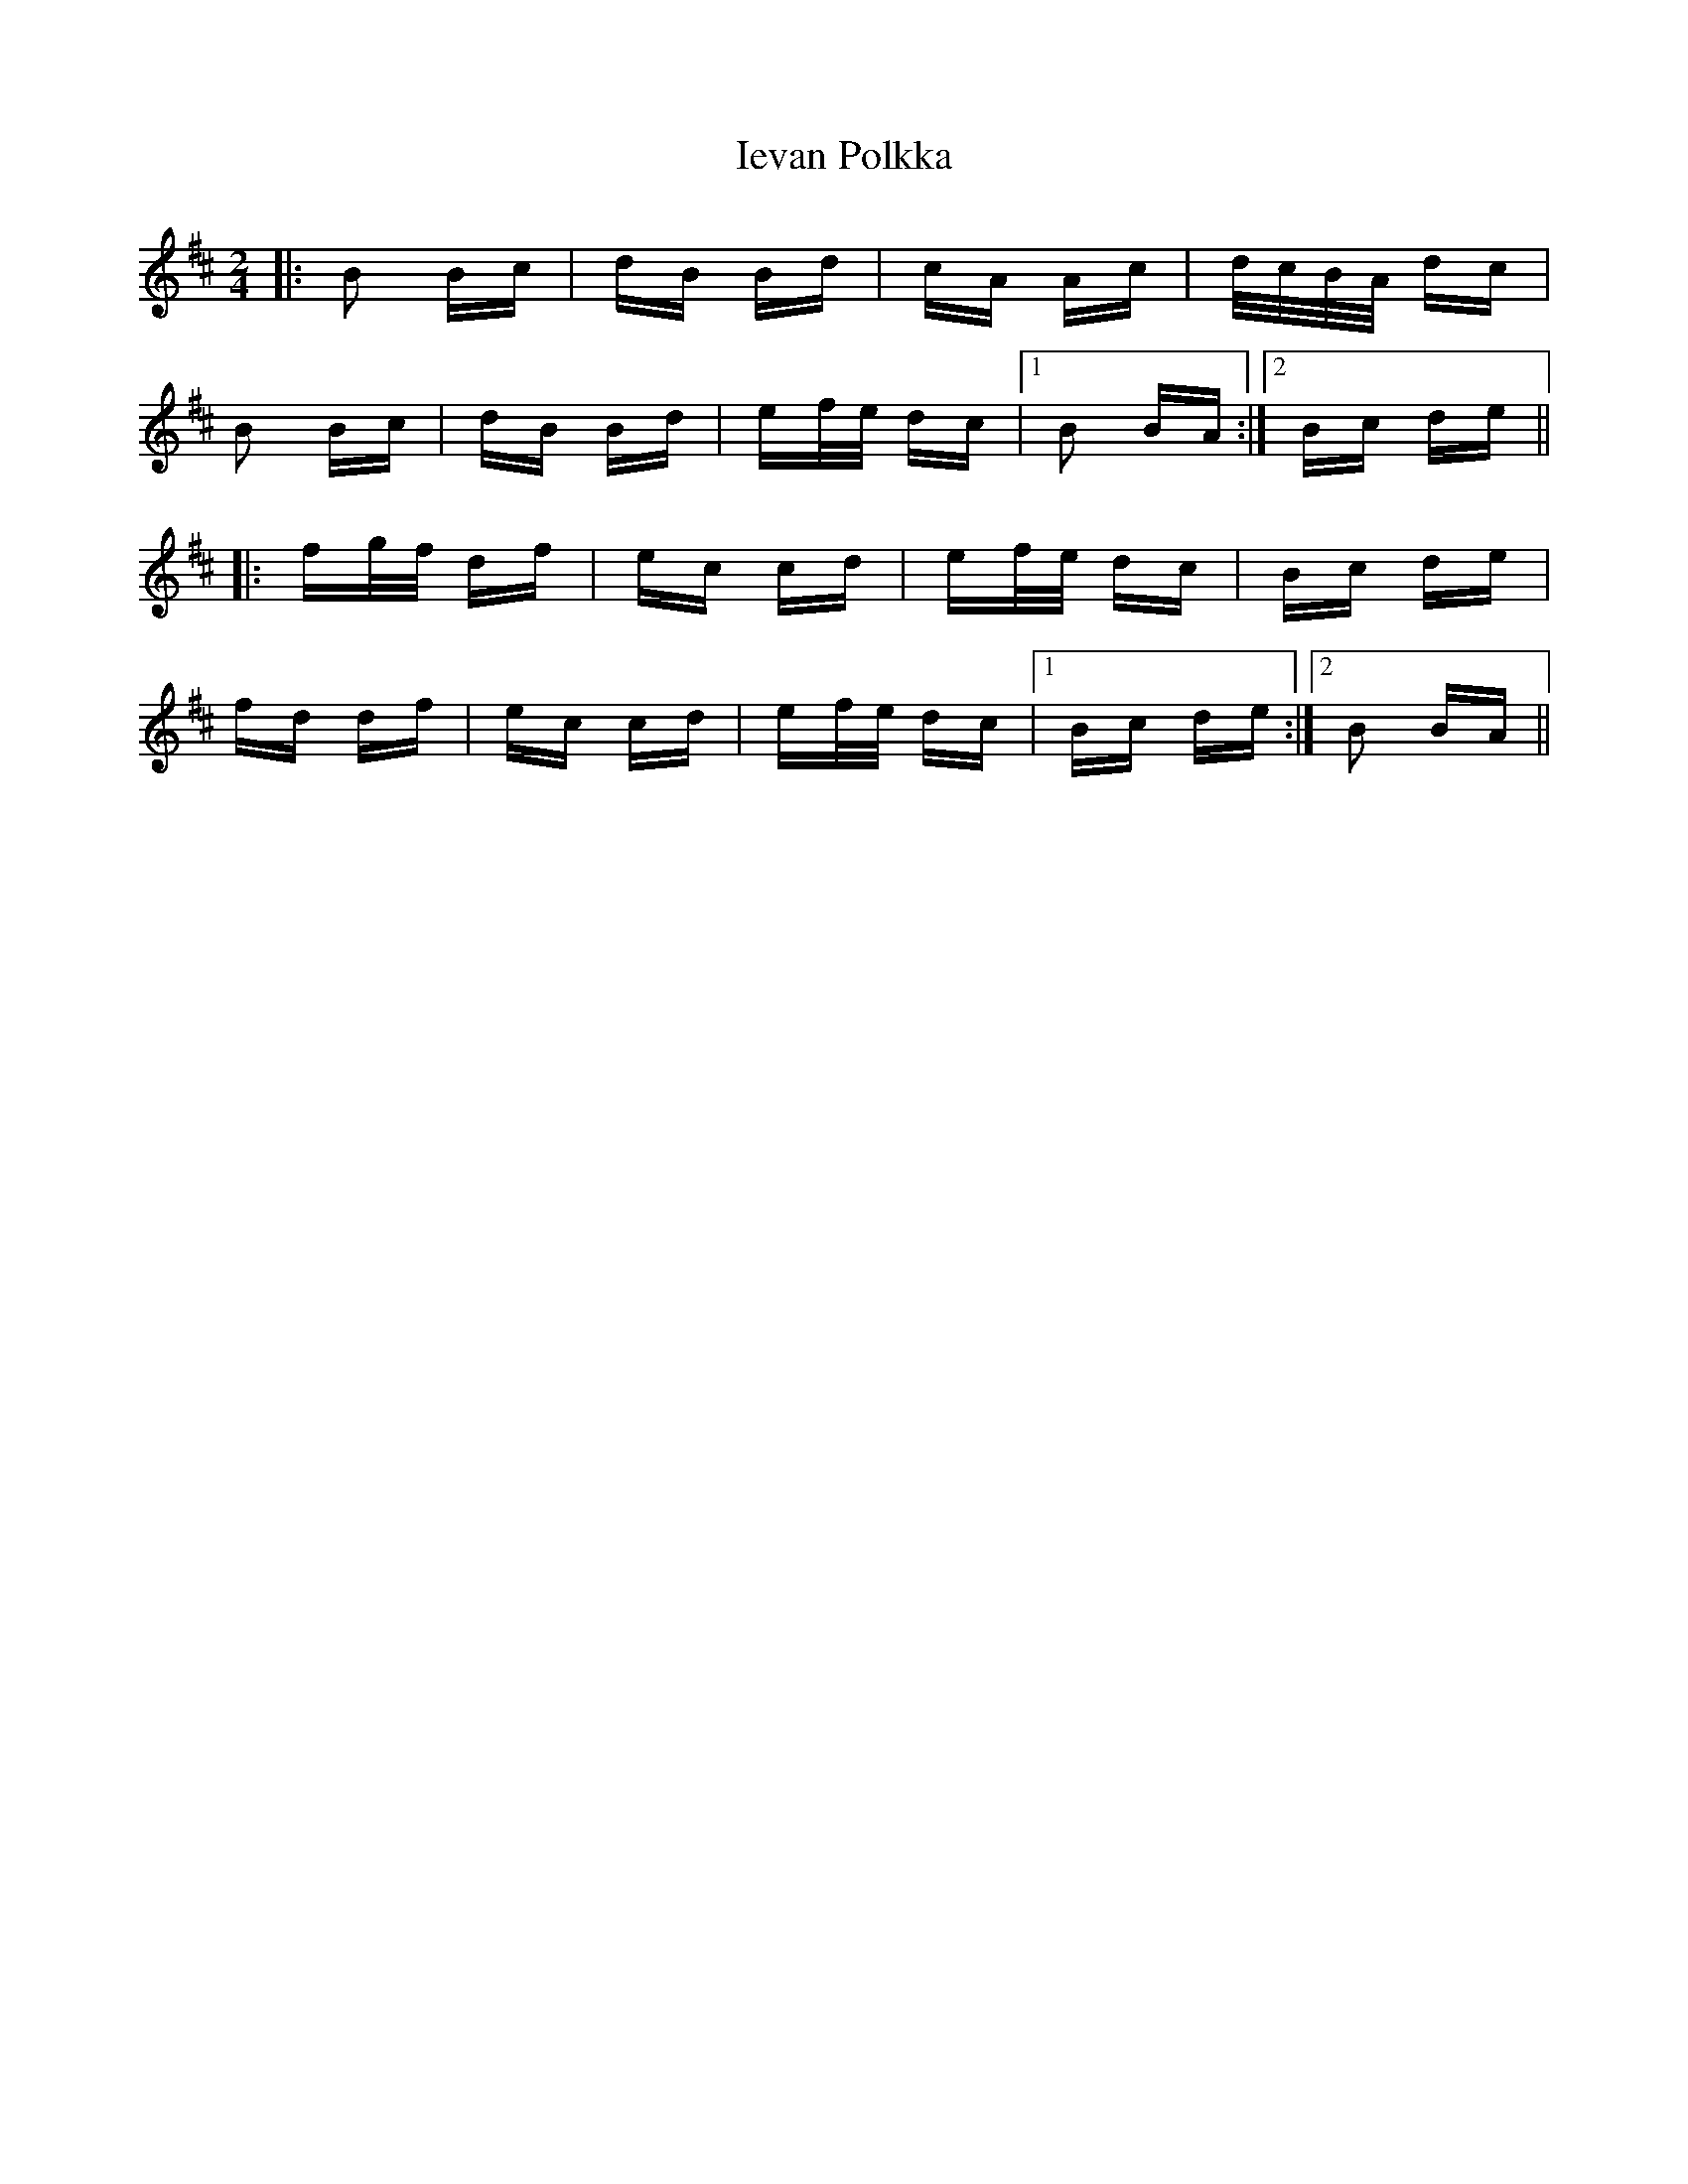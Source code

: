 X: 18756
T: Ievan Polkka
R: polka
M: 2/4
K: Bminor
|:B2 Bc|dB Bd|cA Ac|d/c/B/A/ dc|
B2 Bc|dB Bd|ef/e/ dc|1 B2 BA:|2 Bc de||
|:fg/f/ df|ec cd|ef/e/ dc|Bc de|
fd df|ec cd|ef/e/ dc|1 Bc de:|2 B2 BA||

